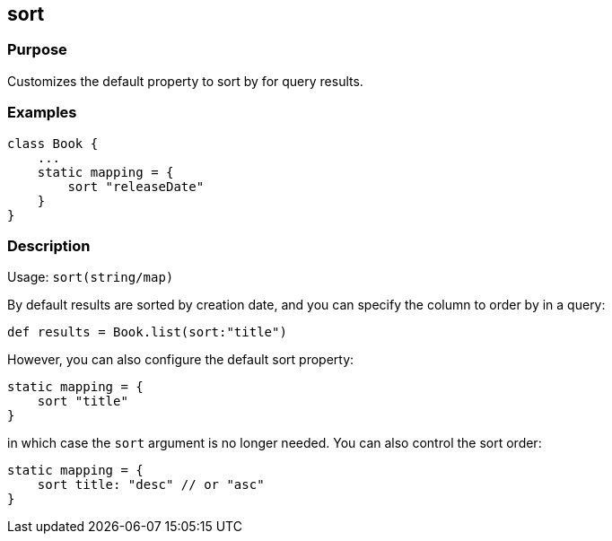 
== sort



=== Purpose


Customizes the default property to sort by for query results.


=== Examples


[source,groovy]
----
class Book {
    ...
    static mapping = {
        sort "releaseDate"
    }
}
----


=== Description


Usage: `sort(string/map)`

By default results are sorted by creation date, and you can specify the column to order by in a query:

[source,groovy]
----
def results = Book.list(sort:"title")
----

However, you can also configure the default sort property:

[source,groovy]
----
static mapping = {
    sort "title"
}
----

in which case the `sort` argument is no longer needed. You can also control the sort order:

[source,groovy]
----
static mapping = {
    sort title: "desc" // or "asc"
}
----
